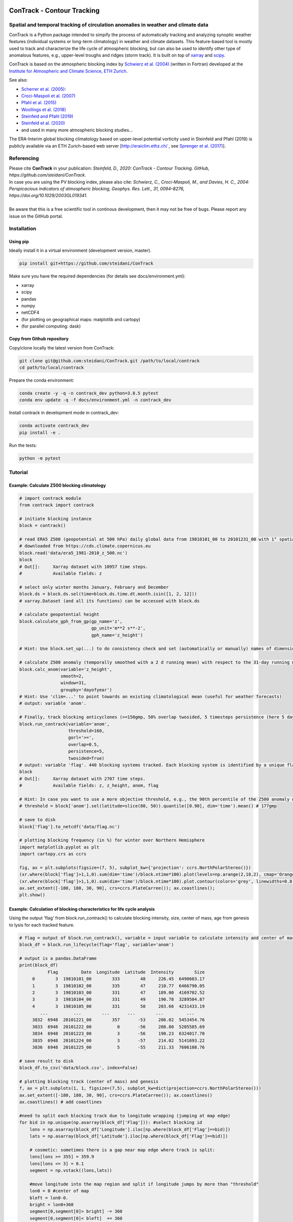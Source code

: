 .. image:: docs/logo_contrack.png
   :width: 100%
   :align: center


###########################
ConTrack - Contour Tracking
###########################
==================================================================================
Spatial and temporal tracking of circulation anomalies in weather and climate data
==================================================================================

ConTrack is a Python package intended to simpify the process of automatically tracking and analyzing synoptic weather features (individual systems or long-term climatology) in weather and climate datasets. This feature-based tool is mostly used to track and characterize the life cycle of atmospheric blocking, but can also be used to identify other type of anomalous features, e.g., upper-level troughs and ridges (storm track). It is built on top of `xarray`_ and `scipy`_.

ConTrack is based on the atmospheric blocking index by `Schwierz et al. (2004) <https://doi.org/10.1029/2003GL019341>`_ (written in Fortran) developed at the `Institute for Atmospheric and Climate Science, ETH Zurich <https://iac.ethz.ch/group/atmospheric-dynamics.html>`_.

See also:

- `Scherrer et al. (2005) <https://doi.org/10.1002/joc.1250>`_:
- `Croci-Maspoli et al. (2007) <https://doi.org/10.1175/JCLI4029.1>`_
- `Pfahl et al. (2015) <https://www.nature.com/articles/ngeo2487>`_
- `Woollings et al. (2018) <https://link.springer.com/article/10.1007/s40641-018-0108-z#appendices>`_
- `Steinfeld and Pfahl (2019) <https://doi.org/10.1007/s00382-019-04919-6>`_
- `Steinfeld et al. (2020) <https://wcd.copernicus.org/articles/1/405/2020/wcd-1-405-2020.html>`_
- and used in many more atmospheric blocking studies...

The ERA-Interim global blocking climatology based on upper-level potential vorticity used in Steinfeld and Pfahl (2019) is publicly available via an ETH Zurich-based web server [`http://eraiclim.ethz.ch/ <http://eraiclim.ethz.ch/>`_ , see `Sprenger et al. (2017) <https://doi.org/10.1175/BAMS-D-15-00299.1>`_].

..
  References
.. _xarray: https://xarray.pydata.org/en/stable/
.. _scipy: https://www.scipy.org/

============
Referencing
============

| Please cite **ConTrack** in your publication: *Steinfeld, D., 2020: ConTrack - Contour Tracking. GitHub, https://github.com/steidani/ConTrack*.
| In case you are using the PV blocking index, please also cite: *Schwierz, C., Croci-Maspoli, M., and Davies, H. C., 2004: Perspicacious indicators of atmospheric blocking, Geophys. Res. Lett., 31, 0094–8276, https://doi.org/10.1029/2003GL019341*.
|
| Be aware that this is a free scientific tool in continous development, then it may not be free of bugs. Please report any issue on the GitHub portal.

============
Installation
============

Using pip
---------

Ideally install it in a virtual environment (development version, master).

.. code-block::

    pip install git+https://github.com/steidani/ConTrack

Make sure you have the required dependencies (for details see docs/environment.yml):

- xarray
- scipy
- pandas
- numpy
- netCDF4
- (for plotting on geographical maps: matplotlib and cartopy)
- (for parallel computing: dask)


Copy from Github repository
---------------------------

Copy/clone locally the latest version from ConTrack:

.. code-block::

    git clone git@github.com:steidani/ConTrack.git /path/to/local/contrack
    cd path/to/local/contrack

Prepare the conda environment:

.. code-block::

    conda create -y -q -n contrack_dev python=3.8.5 pytest
    conda env update -q -f docs/environment.yml -n contrack_dev

Install contrack in development mode in contrack_dev:

.. code-block::

    conda activate contrack_dev
    pip install -e .

Run the tests:

.. code-block::

    python -m pytest

==========
Tutorial
==========

Example: Calculate Z500 blocking climatology
--------------------------------------------

.. code-block::

   # import contrack module
   from contrack import contrack

   # initiate blocking instance
   block = contrack()

   # read ERA5 Z500 (geopotential at 500 hPa) daily global data from 19810101_00 to 20101231_00 with 1° spatial resolution)
   # downloaded from https://cds.climate.copernicus.eu
   block.read('data/era5_1981-2010_z_500.nc')
   block
   # Out[]:	Xarray dataset with 10957 time steps.
   #	     	Available fields: z

   # select only winter months January, February and December
   block.ds = block.ds.sel(time=block.ds.time.dt.month.isin([1, 2, 12]))
   # xarray.Dataset (and all its functions) can be accessed with block.ds

   # calculate geopotential height
   block.calculate_gph_from_gp(gp_name='z',
                               gp_unit='m**2 s**-2',
                               gph_name='z_height')

   # Hint: Use block.set_up(...) to do consistency check and set (automatically or manually) names of dimension ('time', 'latitude', 'longitude')

   # calculate Z500 anomaly (temporally smoothed with a 2 d running mean) with respect to the 31-day running mean (long-term: 30 years) climatology
   block.calc_anom(variable='z_height',
                   smooth=2,
                   window=31,
                   groupby='dayofyear')
   # Hint: Use 'clim=...' to point towards an existing climatological mean (useful for weather forecasts)
   # output: variable 'anom'.

   # Finally, track blocking anticyclones (>=150gmp, 50% overlap twosided, 5 timesteps persistence (here 5 days))
   block.run_contrack(variable='anom',
   		      threshold=160,
		      gorl='>=',
		      overlap=0.5,
		      persistence=5,
		      twosided=True)
   # output: variable 'flag'. 440 blocking systems tracked. Each blocking system is identified by a unique flag/ID.
   block
   # Out[]:	Xarray dataset with 2707 time steps.
   #	     	Available fields: z, z_height, anom, flag

   # Hint: In case you want to use a more objective threshold, e.g., the 90th percentile of the Z500 anomaly winter distribution over 50°-80°N, do:
   # threshold = block['anom'].sel(latitude=slice(80, 50)).quantile([0.90], dim='time').mean() # 177gmp

   # save to disk
   block['flag'].to_netcdf('data/flag.nc')

   # plotting blocking frequency (in %) for winter over Northern Hemisphere
   import matplotlib.pyplot as plt
   import cartopy.crs as ccrs

   fig, ax = plt.subplots(figsize=(7, 5), subplot_kw={'projection': ccrs.NorthPolarStereo()})
   (xr.where(block['flag']>1,1,0).sum(dim='time')/block.ntime*100).plot(levels=np.arange(2,18,2), cmap='Oranges', extend = 'max', transform=ccrs.PlateCarree())
   (xr.where(block['flag']>1,1,0).sum(dim='time')/block.ntime*100).plot.contour(colors='grey', linewidths=0.8, levels=np.arange(2,18,2), transform=ccrs.PlateCarree())
   ax.set_extent([-180, 180, 30, 90], crs=ccrs.PlateCarree()); ax.coastlines();
   plt.show()

.. image:: docs/era5_blockingfreq_DJF.png
   :width: 60%
   :align: center

Example: Calculation of blocking characteristics for life cycle analysis
------------------------------------------------------------------------

Using the output 'flag' from block.run_contrack() to calculate blocking intensity, size, center of mass, age from genesis to lysis for each tracked feature.

.. code-block::

   # flag = output of block.run_contrack(), variable = input variable to calculate intensity and center of mass
   block_df = block.run_lifecycle(flag='flag', variable='anom')

   # output is a pandas.DataFrame
   print(block_df)
	      Flag         Date  Longitude  Latitude  Intensity        Size
	0        3  19810101_00        333        48     226.45  6490603.17
	1        3  19810102_00        335        47     210.77  6466790.05
	2        3  19810103_00        331        47     189.00  4169702.52
	3        3  19810104_00        331        49     190.78  3289504.87
	4        3  19810105_00        331        50     203.66  4231433.19
	   ...          ...        ...       ...        ...         ...
	3832  6948  20101221_00        357       -53     206.02  5453454.76
	3833  6948  20101222_00          0       -56     208.80  5205585.69
	3834  6948  20101223_00          3       -56     190.23  6324017.70
	3835  6948  20101224_00          3       -57     214.02  5141693.22
	3836  6948  20101225_00          5       -55     211.33  7606108.76

   # save result to disk
   block_df.to_csv('data/block.csv', index=False)

   # plotting blocking track (center of mass) and genesis
   f, ax = plt.subplots(1, 1, figsize=(7,5), subplot_kw=dict(projection=ccrs.NorthPolarStereo()))
   ax.set_extent([-180, 180, 30, 90], crs=ccrs.PlateCarree()); ax.coastlines()
   ax.coastlines() # add coastlines

   #need to split each blocking track due to longitude wrapping (jumping at map edge)
   for bid in np.unique(np.asarray(block_df['Flag'])): #select blocking id
       lons = np.asarray(block_df['Longitude'].iloc[np.where(block_df['Flag']==bid)])
       lats = np.asarray(block_df['Latitude'].iloc[np.where(block_df['Flag']==bid)])

       # cosmetic: sometimes there is a gap near map edge where track is split:
       lons[lons >= 355] = 359.9
       lons[lons <= 3] = 0.1
       segment = np.vstack((lons,lats))

       #move longitude into the map region and split if longitude jumps by more than "threshold"
       lon0 = 0 #center of map
       bleft = lon0-0.
       bright = lon0+360
       segment[0,segment[0]> bright] -= 360
       segment[0,segment[0]< bleft]  += 360
       threshold = 180  # CHANGE HERE
       isplit = np.nonzero(np.abs(np.diff(segment[0])) > threshold)[0]
       subsegs = np.split(segment,isplit+1,axis=+1)

       #plot the tracks
       for seg in subsegs:
           x,y = seg[0],seg[1]
           ax.plot(x ,y,c = 'm',linewidth=1, transform=ccrs.PlateCarree())
       #plot the starting points
       ax.scatter(lons[0],lats[0],s=11,c='m', zorder=10, edgecolor='black', transform=ccrs.PlateCarree())


.. image:: docs/cesm_blocking_track.png
   :width: 60%
   :align: center

Blocking Detection Example with vertically-averaged Potential Vorticity (ERA5 3-hourly data)
---------------------------------------------------------

I often receive questions about parameter selection for blocking detection. Here's an example description using potential vorticity from 3-hourly ERA5 data:

"We identify blocks as persistent negative potential vorticity (PV) anomalies with the blocking detection method implemented by Steinfeld 2020 (https://github.com/steidani/ConTrack) and adapted from the original index by Schwierz et al. (2004). PV anomalies are calculated as deviations from a climatological 30-day running mean of the analyzed baseline period (1979–2020) and temporally smoothed with a 2-day running mean filter to remove higher-frequency components. The PV fields are vertically averaged between 500-150\,hPa. For each time step, we detect atmospheric blocking as 2-D areas below a variable PV intensity threshold defined as the 10$^{th}$ percentile of the PV anomaly distribution over 30$^{\circ}$-90$^{\circ}$N at each calendar day, which allows for seasonality in the intensity of blocks. To ensure quasi-stationarity and persistence, we applied an 85\,\% two-sided spatial overlap criterion between the closed contours of successive 3-hourly time steps for at least 5 days."


==========
What's New
==========

v0.4.1 (18.04.2021):
--------------------

- bugfix: how flag ID is tracked at periodic boundary.
- run_contrack(threshold): Threshold can now also be a xr.DataArray (1D) with time = 'dayofyear' to allow for variable threshold.

v0.3.0 (18.04.2021):
--------------------

- bugfix: see Issue calc_clim error.

v0.2.0 (19.10.2020):
--------------------

- first release on pypi
- calculate anomalies based on pre-defined climatology: ``calc_anom(clim=...)``.
- better handling of dimensions using ``set_up()`` function.
- twosided or forward overlap criterion: ``run_contrack(twosided=True)``.
- ``run_lifecycle()``: temporal evolution of intensity, spatial extent, center of mass and age from genesis to lysis for individual features.

v0.1.0 (20.04.2020):
--------------------

- Extended functionality: Calculate anomalies from daily or monthly or seasonal... (long-term) climatology with moving average window: ``calc_anom(groupby=..., window=...)``
